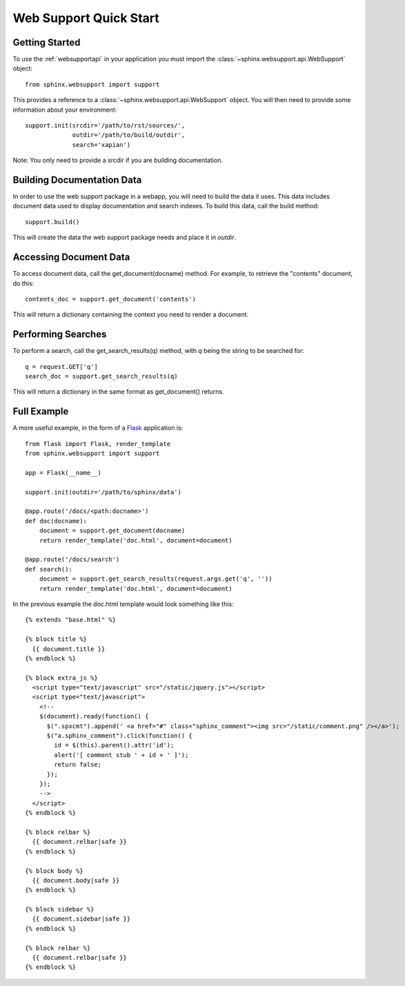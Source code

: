 .. _websupportquickstart:

Web Support Quick Start
=======================

Getting Started
~~~~~~~~~~~~~~~

To use the :ref:`websupportapi` in your application you must import
the :class:`~sphinx.websupport.api.WebSupport` object::

    from sphinx.websupport import support

This provides a reference to a :class:`~sphinx.websupport.api.WebSupport`
object. You will then need to provide some information about your 
environment::

    support.init(srcdir='/path/to/rst/sources/',
                 outdir='/path/to/build/outdir',
		 search='xapian')

Note: You only need to provide a srcdir if you are building documentation.

Building Documentation Data
~~~~~~~~~~~~~~~~~~~~~~~~~~~

In order to use the web support package in a webapp, you will need to
build the data it uses. This data includes document data used to display
documentation and search indexes. To build this data, call the build method::

    support.build()

This will create the data the web support package needs and place
it in *outdir*. 

Accessing Document Data
~~~~~~~~~~~~~~~~~~~~~~~

To access document data, call the get_document(docname) method. For example, 
to retrieve the "contents" document, do this::

    contents_doc = support.get_document('contents')

This will return a dictionary containing the context you need to render
a document.

Performing Searches
~~~~~~~~~~~~~~~~~~~

To perform a search, call the get_search_results(q) method, with *q* being
the string to be searched for::

    q = request.GET['q']
    search_doc = support.get_search_results(q)

This will return a dictionary in the same format as get_document() returns.

Full Example
~~~~~~~~~~~~

A more useful example, in the form of a `Flask <http://flask.pocoo.org/>`_
application is::

    from flask import Flask, render_template
    from sphinx.websupport import support

    app = Flask(__name__)

    support.init(outdir='/path/to/sphinx/data')
    
    @app.route('/docs/<path:docname>')
    def doc(docname):
        document = support.get_document(docname)
        return render_template('doc.html', document=document)

    @app.route('/docs/search')
    def search():
        document = support.get_search_results(request.args.get('q', ''))
	return render_template('doc.html', document=document)

In the previous example the doc.html template would look something 
like this::

    {% extends "base.html" %}

    {% block title %}
      {{ document.title }}
    {% endblock %}

    {% block extra_js %}
      <script type="text/javascript" src="/static/jquery.js"></script>
      <script type="text/javascript">
        <!--
        $(document).ready(function() {
          $(".spxcmt").append(' <a href="#" class="sphinx_comment"><img src="/static/comment.png" /></a>');
          $("a.sphinx_comment").click(function() {
            id = $(this).parent().attr('id');
            alert('[ comment stub ' + id + ' ]');
            return false;
          });
        });
        -->
      </script>
    {% endblock %}

    {% block relbar %}
      {{ document.relbar|safe }}
    {% endblock %}

    {% block body %}
      {{ document.body|safe }}
    {% endblock %}

    {% block sidebar %}
      {{ document.sidebar|safe }}
    {% endblock %}

    {% block relbar %}
      {{ document.relbar|safe }}
    {% endblock %}